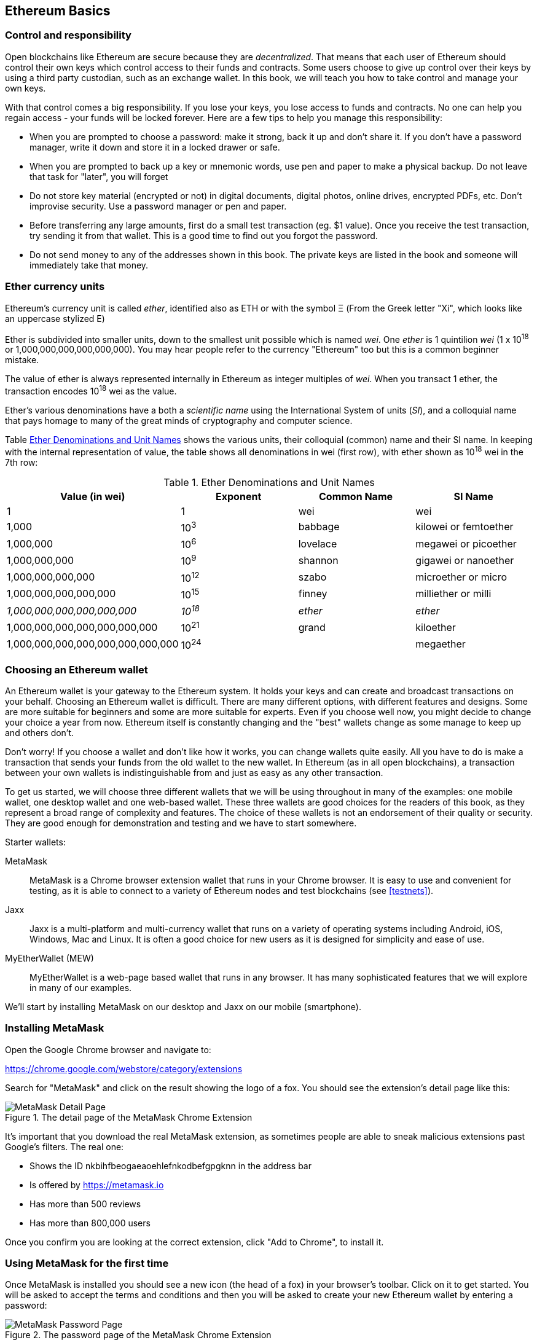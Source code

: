 == Ethereum Basics

=== Control and responsibility

Open blockchains like Ethereum are secure because they are _decentralized_. That means that each user of Ethereum should control their own keys which control access to their funds and contracts. Some users choose to give up control over their keys by using a third party custodian, such as an exchange wallet. In this book, we will teach you how to take control and manage your own keys.

With that control comes a big responsibility. If you lose your keys, you lose access to funds and contracts. No one can help you regain access - your funds will be locked forever. Here are a few tips to help you manage this responsibility:

* When you are prompted to choose a password: make it strong, back it up and don't share it. If you don't have a password manager, write it down and store it in a locked drawer or safe.

* When you are prompted to back up a key or mnemonic words, use pen and paper to make a physical backup. Do not leave that task for "later", you will forget

* Do not store key material (encrypted or not) in digital documents, digital photos, online drives, encrypted PDFs, etc. Don't improvise security. Use a password manager or pen and paper.

* Before transferring any large amounts, first do a small test transaction (eg. $1 value). Once you receive the test transaction, try sending it from that wallet. This is a good time to find out you forgot the password.

* Do not send money to any of the addresses shown in this book. The private keys are listed in the book and someone will immediately take that money.

[[ether_units]]
=== Ether currency units

Ethereum's currency unit is called _ether_, identified also as ETH or with the symbol &Xi; (From the Greek letter "Xi", which looks like an uppercase stylized E)

Ether is subdivided into smaller units, down to the smallest unit possible which is named _wei_. One _ether_ is 1 quintilion _wei_ (1 x 10^18^ or 1,000,000,000,000,000,000). You may hear people refer to the currency "Ethereum" too but this is a common beginner mistake.

The value of ether is always represented internally in Ethereum as integer multiples of _wei_. When you transact 1 ether, the transaction encodes 10^18^ wei as the value.

Ether's various denominations have a both a _scientific name_ using the International System of units (_SI_), and a colloquial name that pays homage to many of the great minds of cryptography and computer science.

Table <<ether_denominations>> shows the various units, their colloquial (common) name and their SI name. In keeping with the internal representation of value, the table shows all denominations in wei (first row), with ether shown as 10^18^ wei in the 7th row:

[[ether_denominations]]
.Ether Denominations and Unit Names
[options="header"]
|===
| Value (in wei) | Exponent | Common Name | SI Name
| 1 | 1 | wei | wei
| 1,000 | 10^3^ | babbage | kilowei or femtoether
| 1,000,000 | 10^6^ | lovelace | megawei or picoether
| 1,000,000,000 | 10^9^ | shannon | gigawei or nanoether
| 1,000,000,000,000 | 10^12^ | szabo | microether or micro
| 1,000,000,000,000,000 | 10^15^ | finney | milliether or milli
| _1,000,000,000,000,000,000_ | _10^18^_ | _ether_ | _ether_
| 1,000,000,000,000,000,000,000 | 10^21^ | grand | kiloether
| 1,000,000,000,000,000,000,000,000 | 10^24^ | | megaether
|===

=== Choosing an Ethereum wallet

An Ethereum wallet is your gateway to the Ethereum system. It holds your keys and can create and broadcast transactions on your behalf. Choosing an Ethereum wallet is difficult. There are many different options, with different features and designs. Some are more suitable for beginners and some are more suitable for experts. Even if you choose well now, you might decide to change your choice a year from now. Ethereum itself is constantly changing and the "best" wallets change as some manage to keep up and others don't.

Don't worry! If you choose a wallet and don't like how it works, you can change wallets quite easily. All you have to do is make a transaction that sends your funds from the old wallet to the new wallet. In Ethereum (as in all open blockchains), a transaction between your own wallets is indistinguishable from and just as easy as any other transaction.

To get us started, we will choose three different wallets that we will be using throughout in many of the examples: one mobile wallet, one desktop wallet and one web-based wallet. These three wallets are good choices for the readers of this book, as they represent a broad range of complexity and features. The choice of these wallets is not an endorsement of their quality or security. They are good enough for demonstration and testing and we have to start somewhere.

Starter wallets:

MetaMask:: MetaMask is a Chrome browser extension wallet that runs in your Chrome browser. It is easy to use and convenient for testing, as it is able to connect to a variety of Ethereum nodes and test blockchains (see <<testnets>>).

Jaxx:: Jaxx is a multi-platform and multi-currency wallet that runs on a variety of operating systems including Android, iOS, Windows, Mac and Linux. It is often a good choice for new users as it is designed for simplicity and ease of use.

MyEtherWallet (MEW):: MyEtherWallet is a web-page based wallet that runs in any browser. It has many sophisticated features that we will explore in many of our examples.

We'll start by installing MetaMask on our desktop and Jaxx on our mobile (smartphone).

=== Installing MetaMask

Open the Google Chrome browser and navigate to:

https://chrome.google.com/webstore/category/extensions

Search for "MetaMask" and click on the result showing the logo of a fox. You should see the extension's detail page like this:

[[metamask_download]]
.The detail page of the MetaMask Chrome Extension
image::images/metamask_download.png["MetaMask Detail Page"]

It's important that you download the real MetaMask extension, as sometimes people are able to sneak malicious extensions past Google's filters. The real one:

* Shows the ID +nkbihfbeogaeaoehlefnkodbefgpgknn+ in the address bar
* Is offered by https://metamask.io
* Has more than 500 reviews
* Has more than 800,000 users

Once you confirm you are looking at the correct extension, click "Add to Chrome", to install it.

=== Using MetaMask for the first time

Once MetaMask is installed you should see a new icon (the head of a fox) in your browser's toolbar. Click on it to get started. You will be asked to accept the terms and conditions and then you will be asked to create your new Ethereum wallet by entering a password:

[[metamask_password]]
.The password page of the MetaMask Chrome Extension
image::images/metamask_password.png["MetaMask Password Page"]

[TIP]
====
The password controls access to MetaMask so that it can't be used by anyone with access to your browser.
====

Once you've set a password, MetaMask will generate a wallet for you and show you a _mnemonic backup_, consisting of 12 English words. This backup can be used in any compatible wallet to recover access to your funds should something happen to MetaMask or your computer. You do not need the password for this recovery, the 12 words are sufficient.

[[metamask_mnemonic]]
.The mnemonic backup of your wallet, created by MetaMask
image::images/metamask_mnemonic.png["MetaMask Mnemonic Page"]

[TIP]
====
Backup your mnemonic (12 words) on paper, twice. Store the two paper backups in two distant secure locations, such as a fire resistant safe, a locked drawer or a safe deposit box. Treat the paper backups like cash of equivalent value as what you store in your Ethereum wallet. Anyone with access to these words gets your money.
====

Once you have confirmed that you have stored the mnemonic securely, MetaMask shows you your Ethereum account details:

[[metamask_account]]
.Your Ethereum account in MetaMask
image::images/metamask_account.png["MetaMask Account Page"]

Your account page shows the name of your account ("Account 1" by default), an Ethereum address (0x9E713... in the example) and a colorful icon to help you visually distinguish this account from other accounts. At the top of the account page you can see which Ethereum network you are currently working on ("Main Network" in the example).

Congratulations! You have set up your first Ethereum wallet!

=== Switching Networks

As you can see on the MetaMask account page, you can choose between multiple Ethereum networks. By default, MetaMask starts on the "Main Network". The other choices are public testnets, any Ethereum node of your choice, or nodes running private blockchains on your own computer (localhost):

Main Test Network:: The main, public, Ethereum blockchains. Real ETH, real value, real consequences.

Ropsten Test Network:: Ethereum public test blockchain and network, using Proof-of-Work consensus (mining). ETH on this network has no value.

Kovan Test Network:: Ethereum public test blockchain and network, using Proof-of-Authority consensus (federated signing). ETH on this network has no value.

Rinkeby Test Network:: Ethereum public test blockchain and network, using Proof-of-Authority consensus (federated signing). ETH on this network has no value.

Localhost 8545:: Connect to a node running on the same computer as the browser. The node can be part of any public blockchain (main or testnet), or a private testnet (see <<ganache>>).

Custom RPC:: Allows you to connect MetaMask to any node with a geth-compatible Remote Procedure Call (RPC) interface. The node can be part of any public or private blockchain.

For more information about the various Ethereum testnets and how to choose between them, see <<testnets>>.

[TIP]
====
Your MetaMask wallet uses the same private key and Ethereum address on all the networks it can connect to. Your Ethereum address balance on each Ethereum network will be different. Your keys may control ether and contracts on Ropsten, for example, but not on the Main Network.
====

=== Getting some test ether

Our first task is to get our wallet funded. We won't be doing that on the Main Network, because real ether costs money and handling it requires a bit more experience. For now, we will load our wallet with some testnet ether.

Switch MetaMask to the _Ropsten Test Network_. The click "Buy", and click "Ropsten Test Faucet". MetaMask will open a new web page:

[[metamask_ropsten_faucet]]
.MetaMask Ropsten Test Faucet
image::images/metamask_ropsten_faucet.png["MetaMask Ropsten Test Faucet"]

You may notice that the web page already contains your MetaMask wallet's Ethereum address. MetaMask integrates Ethereum enabled web pages (see <<dapps>>) with your MetaMask wallet. MetaMask can "see" Ethereum addresses in the web page, allowing you for example to send a payment to an online shop displaying an Ethereum address. Metamask can also populate the web page with your own wallet's address as a recipient address if the web page requests an address. In this page, the faucet application is asking MetaMask for a wallet address to sent test-ether.

Press the green "request 1 ether from faucet" button. You will see a transaction ID appear in the lower part of the page. The faucet app has created transaction - a payment to you. The transaction ID looks like this:

----
0x7c7ad5aaea6474adccf6f5c5d6abed11b70a350fbc6f9590109e099568090c57
----

In a few seconds the new transaction will be mined by the Ropsten miners and your MetaMask wallet will show a balance of 1 ETH. Click on the transaction ID and your browser will take you to a _block explorer_, which is a web site that allows you to visualize and explore blocks, addresses and transactions. MetaMask uses the +etherscan.io+ block explorer, one of the more popular Ethereum block explorers. The transaction containing our payment from the Ropsten Test Faucet is shown in <<ropsten_block_explorer>>

[[ropsten_block_explorer]]
.Etherscan Ropsten Block Explorer
image::images/ropsten_block_explorer.png["Etherscan Ropsten Block Explorer"]

The transaction has been recorded on the Ropsten blockchain and can be viewed at anytime by anyone, simply by searching for the transaction ID, or visiting the link:

https://ropsten.etherscan.io/tx/0x7c7ad5aaea6474adccf6f5c5d6abed11b70a350fbc6f9590109e099568090c57

Try visiting that link, or entering the transaction hash into the +ropsten.etherscan.io+ website, to see it for yourself.

=== Sending ether from MetaMask

Once we've received our first test ETH from the Ropsten Test Faucet, we will experiment with sending ether, by trying to send some back to the faucet. As you can see on the Ropsten Test Faucet page, there is an option to "donate" 1 ETH to the faucet. This option is available so that once you're done testing, you can return the remainder of your test ether, so that somemone else can use it next. Even though test ether has no value, some people hoard it, making it difficult for everyone else to use the test networks. Hoarding test ether is frowned upon!

Fortunately, we are not test ether hoarders and we want practice sending ether anyway.

Click on the orange "1 ether" button to tell MetaMask to create a transaction paying the faucet 1 ether. MetaMask will prepare a transaction and pop-up a window for you to confirm:


[[send_to_faucet]]
.Sending 1 ether to the faucet
image::images/send_to_faucet.png["Sending 1 ether to the faucet"]

Oops! You probably noticed you can't complete the transaction. MetaMask says "Insufficient balance for transaction". At first this will seem confusing: we have 1 ETH, we want to send 1 ETH, why is MetaMask saying we have insufficient funds?

The answer is because of the cost of _gas_. Every Ethereum transaction requires payment of a fee, which is collected by the miners to validate the transaction. The fees in Ethereum are charged in a virtual currency called _gas_. You pay the gas with ether, as part of the transaction.

[TIP]
====
Fees are required on the test networks too. Without fees, a test network would behave differently from the main network, making it an inadequate testing platform.
====

MetaMask calculates that this transaction will consume +3 GWEI+, which stands for 3 gigawei. Wei is the smallest subdivision of the ether currency, as we will discuss in <<ether_units>>.

All this to say: to make a 1 ETH transaction costs 1.000063 ETH. MetaMask confusingly rounds that _down_ to 1 ETH when showing the total, but the actual amount you need is 1.000063 ETH and you only have 1 ETH. Click "Reject" to cancel this transaction.

Let's get some more test ether! Click on the green "request 1 ether from the faucet" button again and wait a few seconds. Don't worry, the faucet should have plenty of ether and will give you more if you ask.

Once you have a balance of 2 ETH, you can again try sending some back. This time, when you click on the orange "1 ether" donation button, you have sufficient balance to complete the transaction. Click "Submit" when MetaMask pops-up the payment window. After all this, you should see a balance of 0.999947 ETH, accounting for the 1 ETH you sent to the faucet and the 0.000063 in gas costs.

==== Exploring the transaction history of an address

By now you have become an expert in using MetaMask to send and receive test ether. Your wallet has received at least two payments and sent at least one. Let's see all these transactions, using the +ropsten.etherscan.io+ block explorer. You can either copy your wallet address and paste it into the block explorer's search box, or you can have MetaMask open the page for you. Next to your account icon in MetaMask, you will see a button showing three dots. Click on it to show a menu of account-related options:

[[metamask_account_context_menu]]
.MetaMask Account Context Menu
image::images/metamask_account_context_menu.png["MetaMask Account Context Menu"]

Select "View Account on Etherscan", to open a web page in the block explorer, showing your account's transaction history:

[[block_explorer_account_history]]
.Address Transaction History on Etherscan
image::images/block_explorer_account_history.png["Address Transaction History on Etherscan"]

Here you can see all the transaction history of your Ethereum address. It shows all transactions recorded on the Ropsten blockchain, where your address is the sender or recipient in the transaction. Click on a few of these transactions to look at the details.

You can explore the transaction history of any address. See if you can explore the transaction history of the Ropsten Test Faucet address (Hint, it is the "sender" address listed in the oldest payment to your address). You can see all the test ether sent from the faucet to you and to other addresses. Every transaction you see can lead you to more addresses and more transactions. Before long you will be lost in the maze of interconnected data. Public blockchains contain an enormous wealth of information, all of which can be explored programmaticaly, as we will see in subsequent examples.


=== Types of accounts: EOA and contracts

==== Sending Ether from an EOA to an EOA

=== Ethereum Transaction Basics:

Compare to bitcoin: single input, single output.

Source /Destination
.......... EOA .........  contract

EOA ........ X ..........   Y

Contract..... Z   ...........  Q

Four types?

One type, four combinations

Source, dest, signature, amount, gas limit, gas price, nonce, data

Tx is simpler than bitcoin, complexity is at a higher level (EVM)

==== Gas: quick intro


==== A simple contract

==== Registering (?) the contracts

==== Using the contracts
